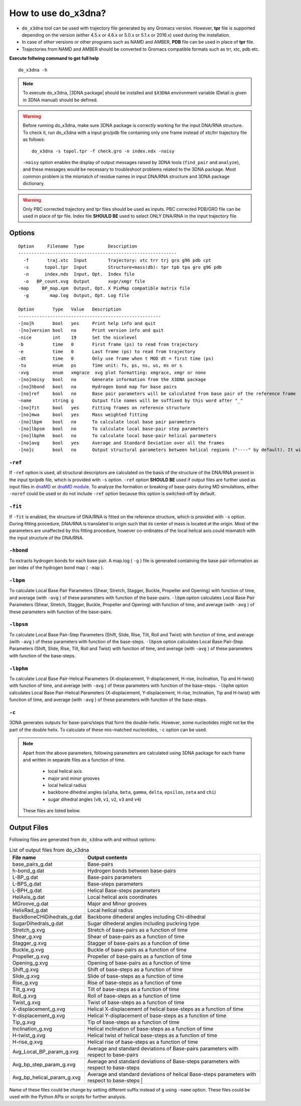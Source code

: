 .. |3DNA package| raw:: html

    <a href="http://www.x3dna.org" target="_blank">3DNA package</a>

How to use do_x3dna?
====================

* ``do_x3dna`` tool can be used with trajectory file generated by any Gromacs version.
  However, **tpr** file is supported depending on the version (either 4.5.x or 4.6.x
  or 5.0.x or 5.1.x or 2016.x) used during the installation.
* In case of other versions or other programs such as NAMD and AMBER, **PDB** file
  can be used in place of **tpr** file.
* Trajectories from NAMD and AMBER should be converted to Gromacs compatible formats such as trr, xtc, pdb etc.

**Execute follwing command to get full help**
::

    do_x3dna -h


.. note::
   To execute do_x3dna, |3DNA package| should be installed and ``$X3DNA`` environment variable (Detail is given in 3DNA manual) should be defined.

.. warning::
    Before running do_x3dna, make sure 3DNA package is correctly working for the input DNA/RNA structure.
    To check it, run do_x3dna with a input gro/pdb file containing only one frame instead of xtc/trr trajectory
    file as follows: ::

        do_x3dna -s topol.tpr -f check.gro -n index.ndx -noisy

    ``-noisy`` option enables the display of output messages raised by 3DNA tools
    (``find_pair`` and ``analyze``), and these messages would be necessary to troubleshoot
    problems related to the 3DNA package. Most common problem is the mismatch of residue names
    in input DNA/RNA structure and 3DNA package dictionary.


.. warning::
    Only PBC corrected trajectory and tpr files should be used as inputs. PBC corrected
    PDB/GRO file can be used in place of tpr file. Index file **SHOULD BE** used to
    select ONLY DNA/RNA in the input trajectory file.



Options
-------

::

    Option     Filename  Type         Description
    ------------------------------------------------------------
      -f       traj.xtc  Input        Trajectory: xtc trr trj gro g96 pdb cpt
      -s      topol.tpr  Input        Structure+mass(db): tpr tpb tpa gro g96 pdb
      -n      index.ndx  Input, Opt.  Index file
      -o   BP_count.xvg  Output       xvgr/xmgr file
    -map     BP_map.xpm  Output, Opt. X PixMap compatible matrix file
      -g        map.log  Output, Opt. Log file

    Option       Type   Value   Description
    ------------------------------------------------------
    -[no]h       bool   yes     Print help info and quit
    -[no]version bool   no      Print version info and quit
    -nice        int    19      Set the nicelevel
    -b           time   0       First frame (ps) to read from trajectory
    -e           time   0       Last frame (ps) to read from trajectory
    -dt          time   0       Only use frame when t MOD dt = first time (ps)
    -tu          enum   ps      Time unit: fs, ps, ns, us, ms or s
    -xvg         enum   xmgrace  xvg plot formatting: xmgrace, xmgr or none
    -[no]noisy   bool   no      Generate information from the X3DNA package
    -[no]hbond   bool   no      Hydrogen bond map for base pairs
    -[no]ref     bool   no      Base pair parameters will be calculated from base pair of the reference frame
    -name        string g       Output file names will be suffixed by this word after "_"
    -[no]fit     bool   yes     Fitting frames on reference structure
    -[no]mwa     bool   yes     Mass weighted fitting
    -[no]lbpm    bool   no      To calculate local base pair parameters
    -[no]lbpsm   bool   no      To calculate local base-pair step parameters
    -[no]lbphm   bool   no      To calculate local base-pair helical parameters
    -[no]avg     bool   yes     Average and Standard Deviation over all the frames
    -[no]c       bool   no      Output structural parameters between helical regions ("----" by default). It will invoke "-c" option with 3DNA analyze command.





``-ref``
~~~~~~~~
If ``-ref`` option is used, all structural descriptors are calculated on the basis
of the structure of the DNA/RNA present in the input tpr/pdb file, which is provided
with ``-s`` option. ``-ref`` option **SHOULD BE** used if output files are further
used as input files in `dnaMD <dnaMD_usage.html>`_ or `dnaMD module <api_summary.html>`_.
To analyze the formation or breaking of base-pairs during MD simulations, either ``-noref``
could be used or do not include ``-ref`` option because this option is switched-off by default.

``-fit``
~~~~~~~~
If ``-fit`` is enabled, the structure of DNA/RNA is fitted on the reference structure,
which is provided with ``-s`` option. During fitting procedure, DNA/RNA is translated
to origin such that its center of mass is located at the origin. Most of the parameters
are unaffected by this fitting procedure, however co-ordinates of the local helical axis
could mismatch with the input structure of the DNA/RNA.

``-hbond``
~~~~~~~~~~
To extracts hydrogen bonds for each base pair. A map.log ( ``-g`` ) file
is generated containing the base pair information as per index of the hydrogen
bond map ( ``-map`` ).

``-lbpm``
~~~~~~~~~
To calculate Local Base Pair Parameters (Shear, Stretch, Stagger, Buckle, Propeller
and Opening) with function of time, and average (with ``-avg`` ) of these parameters
with function of the base-pairs. ``-lbpm`` option calculates Local Base Pair Parameters
(Shear, Stretch, Stagger, Buckle, Propeller and Opening) with function of time, and
average (with ``-avg`` ) of these parameters with function of the base-pairs.

``-lbpsm``
~~~~~~~~~~
To calculate Local Base Pair-Step Parameters (Shift, Slide, Rise, Tilt, Roll and
Twist) with function of time, and average (with ``-avg`` ) of these parameters with
function of the base-steps. ``-lbpsm`` option calculates Local Base Pair-Step Parameters
(Shift, Slide, Rise, Tilt, Roll and Twist) with function of time, and average (with ``-avg`` )
of these parameters with function of the base-steps.

``-lbphm``
~~~~~~~~~~
To calculate Local Base Pair-Helical Parameters (X-displacement, Y-displacement,
H-rise, Inclination, Tip and H-twist) with function of time, and average (with ``-avg`` )
of these parameters with function of the base-steps. ``-lbphm`` option calculates
Local Base Pair-Helical Parameters (X-displacement, Y-displacement, H-rise, Inclination,
Tip and H-twist) with function of time, and average (with ``-avg`` ) of these parameters
with function of the base-steps.

``-c``
~~~~~~
3DNA generates outputs for base-pairs/steps that form the double-helix. However, some nucleotides
might not be the part of the double helix. To calculate of these mis-matched nucleotides, ``-c``
option can be used.


.. note::
    Apart from the above parameters, following parameters are calculated using 3DNA package
    for each frame and written in separate files as a function of time.

      * local helical axis
      * major and minor grooves
      * local helical radius
      * backbone dihedral angles (``alpha``, ``beta``, ``gamma``, ``delta``, ``epsilon``, ``zeta`` and ``chi``)
      * sugar dihedral angles (``v0``, ``v1``, ``v2``, ``v3`` and ``v4``)

    These files are listed below.


Output Files
------------

Following files are generated from ``do_x3dna`` with and without options:

.. list-table:: List of output files from do_x3dna
    :widths: 1, 4
    :header-rows: 1
    :name: output-files-table

    * - File name
      - Output contents
      
    * - base_pairs_g.dat
      - Base-pairs
      
    * - h-bond_g.dat
      - Hydrogen bonds between base-pairs
      
    * - L-BP_g.dat
      - Base-pairs parameters
      
    * - L-BPS_g.dat
      - Base-steps parameters
       
    * - L-BPH_g.dat
      - Helical Base-steps parameters
       
    * - HelAxis_g.dat
      - Local helical axis coordinates
       
    * - MGroove_g.dat
      - Major and Minor grooves
       
    * - HelixRad_g.dat
      - Local helical radius
       
    * - BackBoneCHiDihedrals_g.dat
      - Backbone dihederal angles including Chi-dihedral
       
    * - SugarDihedrals_g.dat
      - Sugar dihederal angles including puckring type
       
    * - Stretch_g.xvg
      - Stretch of base-pairs as a function of time
       
    * - Shear_g.xvg
      - Shear of base-pairs as a function of time
       
    * - Stagger_g.xvg
      - Stagger of base-pairs as a function of time
       
    * - Buckle_g.xvg
      - Buckle of base-pairs as a function of time
       
    * - Propeller_g.xvg
      - Propeller of base-pairs as a function of time
       
    * - Opening_g.xvg
      - Opening of base-pairs as a function of time
       
    * - Shift_g.xvg
      - Shift of base-steps as a function of time
       
    * - Slide_g.xvg
      - Slide of base-steps as a function of time
       
    * - Rise_g.xvg
      - Rise of base-steps as a function of time
       
    * - Tilt_g.xvg
      - Tilt of base-steps as a function of time
       
    * - Roll_g.xvg
      - Roll of base-steps as a function of time
       
    * - Twist_g.xvg
      - Twist of base-steps as a function of time
       
    * - X-displacement_g.xvg
      - Helical X-displacement of helical base-steps as a function of time
       
    * - Y-displacement_g.xvg
      - Helical Y-displacement of base-steps as a function of time
       
    * - Tip_g.xvg
      - Tip of base-steps as a function of time
       
    * - Inclination_g.xvg
      - Helical inclination of base-steps as a function of time
       
    * - H-twist_g.xvg
      - Helical twist of helical base-steps as a function of time
       
    * - H-rise_g.xvg
      - Helical rise of base-steps as a function of time
       
    * - Avg_Local_BP_param_g.xvg
      - Average and standard deviations of Base-pairs parameters with respect to base-pairs
       
    * - Avg_bp_step_param_g.xvg
      - Average and standard deviations of Base-steps parameters with respect to base-steps
       
    * - Avg_bp_helical_param_g.xvg
      - Average and standard deviations of helical Base-steps parameters with respect to base-steps                                                      |


Name of these files could be change by setting different suffix instead of ``g`` using ``-name`` option. These
files could be used with the Python APIs or scripts for further analysis.
